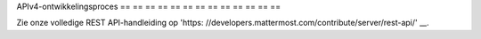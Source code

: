 APIv4-ontwikkelingsproces
== == == == == == == == == == == == ==

Zie onze volledige REST API-handleiding op 'https: //developers.mattermost.com/contribute/server/rest-api/' __.
